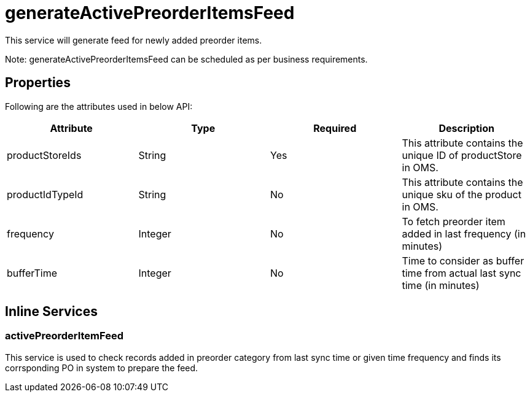 = generateActivePreorderItemsFeed

This service will generate feed for newly added preorder items.

Note: generateActivePreorderItemsFeed can be scheduled as per business requirements.

== Properties
Following are the attributes used in below API:
[width="100%", cols="4" options="header"]
|=======
|Attribute |Type |Required |Description
|productStoreIds |String |Yes |This attribute contains the unique ID of productStore in OMS.
|productIdTypeId |String |No |This attribute contains the unique sku of the product in OMS.
|frequency|Integer|No|To fetch preorder item added in last frequency (in minutes)
|bufferTime|Integer|No|Time to consider as buffer time from actual last sync time (in minutes)
|=======

== Inline Services

=== activePreorderItemFeed
This service is used to check records added in preorder category from last sync time or given time frequency and finds its corrsponding PO in system to prepare the feed.
